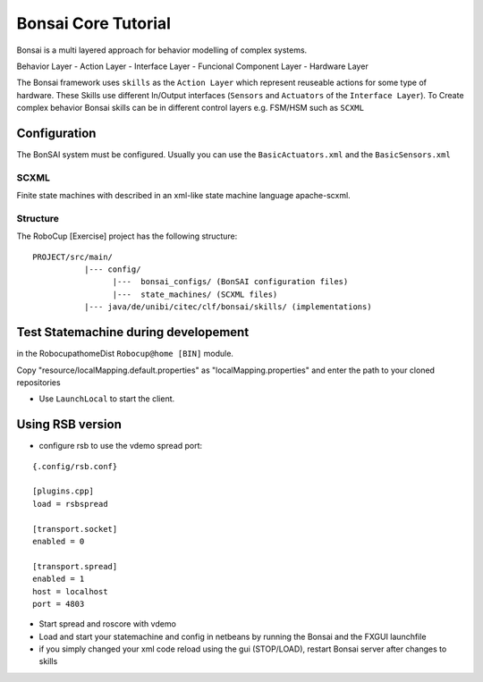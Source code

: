 ====================
Bonsai Core Tutorial
====================

Bonsai is a multi layered approach for behavior modelling of complex systems.

Behavior Layer - Action Layer - Interface Layer - Funcional Component Layer - Hardware Layer

The Bonsai framework uses ``skills`` as the ``Action Layer`` which represent reuseable actions for some type of hardware. These Skills use different In/Output interfaces (``Sensors`` and ``Actuators`` of the ``Interface Layer``). To Create complex behavior Bonsai skills can be in different control layers e.g. FSM/HSM such as ``SCXML``

Configuration
-------------

The BonSAI system must be configured. Usually you can use the ``BasicActuators.xml`` and the ``BasicSensors.xml``


SCXML
=====

Finite state machines with described in an xml-like state machine language apache-scxml.


.. |bonsai-layer| image:: /_static/img/bonsai-layer.png

Structure
=========

The RoboCup [Exercise] project has the following structure:

::

    PROJECT/src/main/
               |--- config/
                     |---  bonsai_configs/ (BonSAI configuration files)
                     |---  state_machines/ (SCXML files)
               |--- java/de/unibi/citec/clf/bonsai/skills/ (implementations)

Test Statemachine during developement
-------------------------------------

in the RobocupathomeDist ``Robocup@home [BIN]`` module.

Copy "resource/localMapping.default.properties" as "localMapping.properties" and enter the path to your cloned repositories

- Use ``LaunchLocal`` to start the client.

Using RSB version
-----------------

- configure rsb to use the vdemo spread port:

::

    {.config/rsb.conf}

    [plugins.cpp]
    load = rsbspread

    [transport.socket]
    enabled = 0

    [transport.spread]
    enabled = 1
    host = localhost
    port = 4803


- Start spread and roscore with vdemo

- Load and start your statemachine and config in netbeans by running the Bonsai and the FXGUI launchfile

- if you simply changed your xml code reload using the gui (STOP/LOAD), restart Bonsai server after changes to skills





